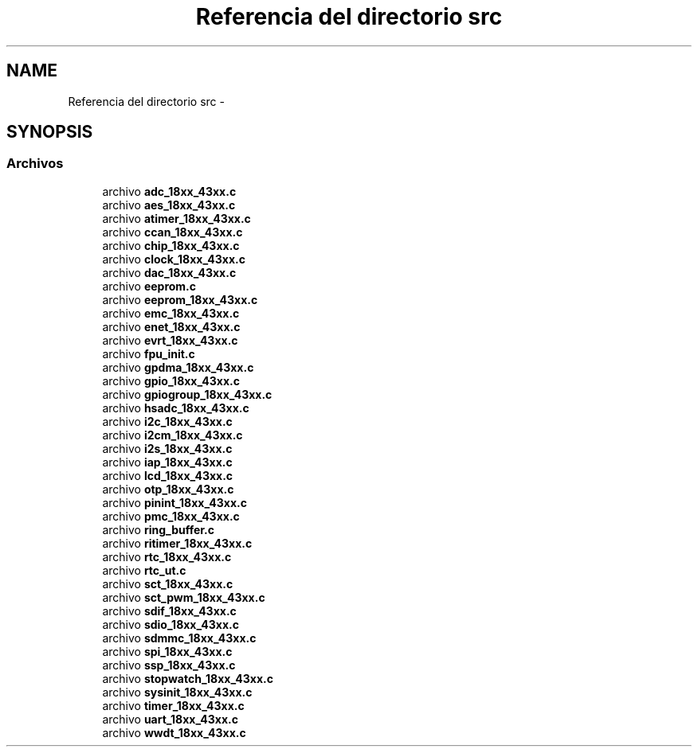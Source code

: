 .TH "Referencia del directorio src" 3 "Viernes, 14 de Septiembre de 2018" "Ejercicio 1 - TP 5" \" -*- nroff -*-
.ad l
.nh
.SH NAME
Referencia del directorio src \- 
.SH SYNOPSIS
.br
.PP
.SS "Archivos"

.in +1c
.ti -1c
.RI "archivo \fBadc_18xx_43xx\&.c\fP"
.br
.ti -1c
.RI "archivo \fBaes_18xx_43xx\&.c\fP"
.br
.ti -1c
.RI "archivo \fBatimer_18xx_43xx\&.c\fP"
.br
.ti -1c
.RI "archivo \fBccan_18xx_43xx\&.c\fP"
.br
.ti -1c
.RI "archivo \fBchip_18xx_43xx\&.c\fP"
.br
.ti -1c
.RI "archivo \fBclock_18xx_43xx\&.c\fP"
.br
.ti -1c
.RI "archivo \fBdac_18xx_43xx\&.c\fP"
.br
.ti -1c
.RI "archivo \fBeeprom\&.c\fP"
.br
.ti -1c
.RI "archivo \fBeeprom_18xx_43xx\&.c\fP"
.br
.ti -1c
.RI "archivo \fBemc_18xx_43xx\&.c\fP"
.br
.ti -1c
.RI "archivo \fBenet_18xx_43xx\&.c\fP"
.br
.ti -1c
.RI "archivo \fBevrt_18xx_43xx\&.c\fP"
.br
.ti -1c
.RI "archivo \fBfpu_init\&.c\fP"
.br
.ti -1c
.RI "archivo \fBgpdma_18xx_43xx\&.c\fP"
.br
.ti -1c
.RI "archivo \fBgpio_18xx_43xx\&.c\fP"
.br
.ti -1c
.RI "archivo \fBgpiogroup_18xx_43xx\&.c\fP"
.br
.ti -1c
.RI "archivo \fBhsadc_18xx_43xx\&.c\fP"
.br
.ti -1c
.RI "archivo \fBi2c_18xx_43xx\&.c\fP"
.br
.ti -1c
.RI "archivo \fBi2cm_18xx_43xx\&.c\fP"
.br
.ti -1c
.RI "archivo \fBi2s_18xx_43xx\&.c\fP"
.br
.ti -1c
.RI "archivo \fBiap_18xx_43xx\&.c\fP"
.br
.ti -1c
.RI "archivo \fBlcd_18xx_43xx\&.c\fP"
.br
.ti -1c
.RI "archivo \fBotp_18xx_43xx\&.c\fP"
.br
.ti -1c
.RI "archivo \fBpinint_18xx_43xx\&.c\fP"
.br
.ti -1c
.RI "archivo \fBpmc_18xx_43xx\&.c\fP"
.br
.ti -1c
.RI "archivo \fBring_buffer\&.c\fP"
.br
.ti -1c
.RI "archivo \fBritimer_18xx_43xx\&.c\fP"
.br
.ti -1c
.RI "archivo \fBrtc_18xx_43xx\&.c\fP"
.br
.ti -1c
.RI "archivo \fBrtc_ut\&.c\fP"
.br
.ti -1c
.RI "archivo \fBsct_18xx_43xx\&.c\fP"
.br
.ti -1c
.RI "archivo \fBsct_pwm_18xx_43xx\&.c\fP"
.br
.ti -1c
.RI "archivo \fBsdif_18xx_43xx\&.c\fP"
.br
.ti -1c
.RI "archivo \fBsdio_18xx_43xx\&.c\fP"
.br
.ti -1c
.RI "archivo \fBsdmmc_18xx_43xx\&.c\fP"
.br
.ti -1c
.RI "archivo \fBspi_18xx_43xx\&.c\fP"
.br
.ti -1c
.RI "archivo \fBssp_18xx_43xx\&.c\fP"
.br
.ti -1c
.RI "archivo \fBstopwatch_18xx_43xx\&.c\fP"
.br
.ti -1c
.RI "archivo \fBsysinit_18xx_43xx\&.c\fP"
.br
.ti -1c
.RI "archivo \fBtimer_18xx_43xx\&.c\fP"
.br
.ti -1c
.RI "archivo \fBuart_18xx_43xx\&.c\fP"
.br
.ti -1c
.RI "archivo \fBwwdt_18xx_43xx\&.c\fP"
.br
.in -1c
